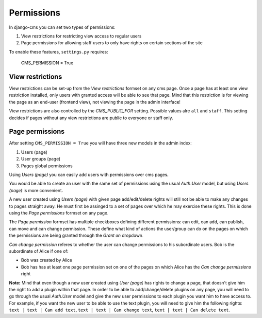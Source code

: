 ##########
Permissions
##########

In django-cms you can set two types of permissions:

1. View restrictions for restricting view access to regular users
2. Page permissions for allowing staff users to only have rights on certain sections of the site

To enable these features, ``settings.py`` requires:

    CMS_PERMISSION = True

*****************
View restrictions
*****************

View restrictions can be set-up from the *View restrictions* formset on any cms page.
Once a page has at least one view restriction installed, only users with granted access will be able to see that page.
Mind that this restriction is for viewing the page as an end-user (frontend view), not viewing the page in the admin interface!

View restrictions are also controlled by the *CMS_PUBLIC_FOR* setting. Possible values alre ``all`` and ``staff``.
This setting decides if pages without any view restrictions are public to everyone or staff only.


****************
Page permissions
****************

After setting ``CMS_PERMISSION = True`` you will have three new models in the admin index:

1. Users (page)
2. User groups (page)
3. Pages global permissions

Using *Users (page)* you can easily add users with permissions over cms pages.

You would be able to create an user with the same set of permissions using the usual *Auth.User* model, but using *Users (page)* is more convenient.

A new user created using *Users (page)* with given page add/edit/delete rights will still not be able to make any changes to pages straight away.
He must first be assinged to a set of pages over which he may exercise these rights.
This is done using the *Page permissions* formset on any page.

The *Page permission* formset has multiple checkboxes defining different permissions: can edit, can add, can publish, can move and can change permission.
These define what kind of actions the user/group can do on the pages on which the permissions are being granted through the *Grant on* dropdown.

*Can change permission* referes to whether the user can change permissions to his subordinate users. Bob is the subordinate of Alice if one of:

* Bob was created by Alice
* Bob has has at least one page permission set on one of the pages on which Alice has the *Can change permissions* right


**Note:** Mind that even though a new user created using *User (page)* has rights to change a page, that doesn't give him the right to add a plugin within that page.
In order to be able to add/change/delete plugins on any page, you will need to go through the usual *Auth.User* model and give the new user permissions to each plugin you want him to have access to.
For example, if you want the new user to be able to use the text plugin, you will need to give him the following rights: ``text | text | Can add text``, ``text | text | Can change text``, ``text | text | Can delete text``.

